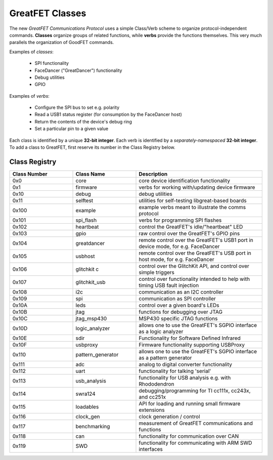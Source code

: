 ================================================
GreatFET Classes
================================================

The new *GreatFET Communications Protocol* uses a simple Class/Verb scheme to organize protocol-independent commands. **Classes** organize groups of related functions, while **verbs** provide the functions themselves. This very much parallels the organization of GoodFET commands.

Examples of *classes*:

    - SPI functionality
    - FaceDancer ("GreatDancer") functionality
    - Debug utilities
    - GPIO

Examples of *verbs*:

    - Configure the SPI bus to set e.g. polarity
    - Read a USB1 status register (for consumption by the FaceDancer host)
    - Return the contents of the device's debug ring
    - Set a particular pin to a given value

Each class is identified by a unique **32-bit integer**. Each verb is identified by a *separately-namespaced* **32-bit integer**. To add a class to GreatFET, first reserve its number in the Class Registry below.



Class Registry
~~~~~~~~~~~~~~

.. list-table ::
  :header-rows: 1
  :widths: 1 1 2

  * - Class Number
    - Class Name
    - Description 
  * - 0x0 
    - core
    - core device identification functionality
  * - 0x1
    - firmware
    - verbs for working with/updating device firmware
  * - 0x10
    - debug
    - debug utilities
  * - 0x11
    - selftest
    - utilities for self-testing libgreat-based boards
  * - 0x100   
    - example  
    - example verbs meant to illustrate the comms protocol
  * - 0x101   
    - spi_flash  
    - verbs for programming SPI flashes
  * - 0x102   
    - heartbeat  
    - control the GreatFET's idle/"heartbeat" LED 
  * - 0x103   
    - gpio  
    - raw control over the GreatFET's GPIO pins
  * - 0x104   
    - greatdancer  
    - remote control over the GreatFET's USB1 port in device mode, for e.g. FaceDancer 
  * - 0x105   
    - usbhost  
    - remote control over the GreatFET's USB port in host mode, for e.g. FaceDancer
  * - 0x106   
    - glitchkit  c
    - control over the GlitchKit API, and control over simple triggers
  * - 0x107   
    - glitchkit_usb  
    - control over functionality intended to help with timing USB fault injection
  * - 0x108   
    - i2c  
    - communication as an I2C controller
  * - 0x109   
    - spi  
    - communication as SPI controller
  * - 0x10A   
    - leds 
    - control over a given board's LEDs
  * - 0x10B   
    - jtag  
    - functions for debugging over JTAG
  * - 0x10C   
    - jtag_msp430  
    - MSP430 specific JTAG functions
  * - 0x10D   
    - logic_analyzer  
    - allows one to use the GreatFET's SGPIO interface as a logic analyzer
  * - 0x10E   
    - sdir  
    - Functionality for Software Defined Infrared
  * - 0x10F   
    - usbproxy  
    - Firmware functionality supporting USBProxy
  * - 0x110   
    - pattern_generator  
    - allows one to use the GreatFET's SGPIO interface as a pattern generator
  * - 0x111   
    - adc  
    - analog to digital converter functionality
  * - 0x112   
    - uart  
    - functionality for talking 'serial'
  * - 0x113   
    - usb_analysis  
    - functionality for USB analysis e.g. with Rhododendron
  * - 0x114   
    - swra124  
    - debugging/programming for TI cc111x, cc243x, and cc251x
  * - 0x115   
    - loadables  
    - API for loading and running small firmware extensions
  * - 0x116   
    - clock_gen  
    - clock generation / control
  * - 0x117   
    - benchmarking  
    - measurement of GreatFET communications and functions
  * - 0x118   
    - can  
    - functionality for communication over CAN
  * - 0x119
    - SWD
    - functionality for communicating with ARM SWD interfaces
